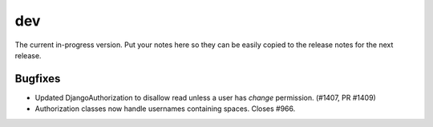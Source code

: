 dev
===

The current in-progress version. Put your notes here so they can be easily
copied to the release notes for the next release.

Bugfixes
--------

* Updated DjangoAuthorization to disallow read unless a user has `change` permission. (#1407, PR #1409)
* Authorization classes now handle usernames containing spaces. Closes #966.
